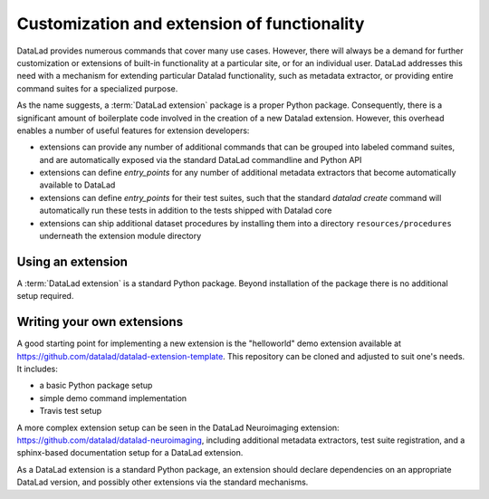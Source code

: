 .. -*- mode: rst -*-
.. vi: set ft=rst sts=4 ts=4 sw=4 et tw=79:

.. _chap_customization:

********************************************
Customization and extension of functionality
********************************************

DataLad provides numerous commands that cover many use cases. However, there
will always be a demand for further customization or extensions of built-in
functionality at a particular site, or for an individual user. DataLad
addresses this need with a mechanism for extending particular Datalad
functionality, such as metadata extractor, or providing entire command suites
for a specialized purpose.

As the name suggests, a :term:`DataLad extension` package is a proper Python package.
Consequently, there is a significant amount of boilerplate code involved in the
creation of a new Datalad extension. However, this overhead enables a number of
useful features for extension developers:

- extensions can provide any number of additional commands that can be grouped into
  labeled command suites, and are automatically exposed via the standard DataLad commandline
  and Python API
- extensions can define `entry_points` for any number of additional metadata extractors
  that become automatically available to DataLad
- extensions can define `entry_points` for their test suites, such that the standard `datalad create`
  command will automatically run these tests in addition to the tests shipped with Datalad core
- extensions can ship additional dataset procedures by installing them into a
  directory ``resources/procedures`` underneath the extension module directory


Using an extension
==================

A :term:`DataLad extension` is a standard Python package. Beyond installation of the package there is
no additional setup required.


Writing your own extensions
===========================

A good starting point for implementing a new extension is the "helloworld" demo extension
available at https://github.com/datalad/datalad-extension-template. This repository can be cloned
and adjusted to suit one's needs. It includes:

- a basic Python package setup
- simple demo command implementation
- Travis test setup

A more complex extension setup can be seen in the DataLad Neuroimaging
extension: https://github.com/datalad/datalad-neuroimaging, including additional metadata extractors,
test suite registration, and a sphinx-based documentation setup for a DataLad extension.

As a DataLad extension is a standard Python package, an extension should declare
dependencies on an appropriate DataLad version, and possibly other extensions
via the standard mechanisms.
